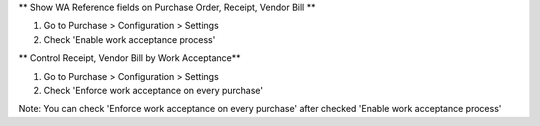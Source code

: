 ** Show WA Reference fields on Purchase Order, Receipt, Vendor Bill **

#. Go to Purchase > Configuration > Settings
#. Check 'Enable work acceptance process'

** Control Receipt, Vendor Bill by Work Acceptance**

#. Go to Purchase > Configuration > Settings
#. Check 'Enforce work acceptance on every purchase'

Note: You can check 'Enforce work acceptance on every purchase' after checked 'Enable work acceptance process'
